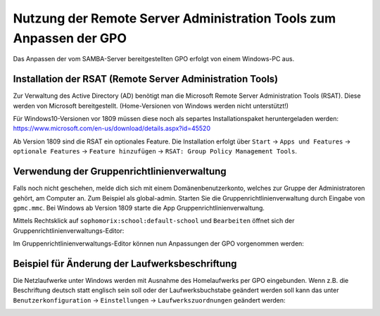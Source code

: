Nutzung der Remote Server Administration Tools zum Anpassen der GPO
===================================================================

.. sectionauthor:: `@michael_kohls <https://ask.linuxmuster.net/u/michael_kohls>`_

Das Anpassen der vom SAMBA-Server bereitgestellten GPO erfolgt von einem Windows-PC aus.

Installation der RSAT (Remote Server Administration Tools)
----------------------------------------------------------
Zur Verwaltung des Active Directory (AD) benötigt man die Microsoft Remote Server Administration Tools (RSAT). Diese werden von Microsoft bereitgestellt. (Home-Versionen von Windows werden nicht unterstützt!)

Für Windows10-Versionen vor 1809 müssen diese noch als separtes Installationspaket heruntergeladen werden: https://www.microsoft.com/en-us/download/details.aspx?id=45520

Ab Version 1809 sind die RSAT ein optionales Feature. Die Installation erfolgt über ``Start`` -> ``Apps und Features`` -> ``optionale Features`` -> ``Feature hinzufügen`` -> ``RSAT: Group Policy Management Tools``.

Verwendung der Gruppenrichtlinienverwaltung
-------------------------------------------
Falls noch nicht geschehen, melde dich sich mit einem Domänenbenutzerkonto, welches zur Gruppe der Administratoren gehört, am Computer an. Zum Beispiel als global-admin. Starten Sie die Gruppenrichtlinienverwaltung durch Eingabe von ``gpmc.mmc``. Bei Windows ab Version 1809 starte die App Gruppenrichtlinienverwaltung.

.. image:: media/01-gpmc.png
  :alt: GPMC
   :align: center
   
Mittels Rechtsklick auf ``sophomorix:school:default-school`` und ``Bearbeiten`` öffnet sich der Gruppenrichtlinienverwaltungs-Editor:

.. image:: media/02-gruppenrichtlinienverwaltungs-editor.png
  :alt: GPMC
   :align: center

Im Gruppenrichtlinienverwaltungs-Editor können nun Anpassungen der GPO vorgenommen werden:

Beispiel für Änderung der Laufwerksbeschriftung
-----------------------------------------------

Die Netzlaufwerke unter Windows werden mit Ausnahme des Homelaufwerks per GPO eingebunden. Wenn z.B. die Beschriftung deutsch statt englisch sein soll oder der Laufwerksbuchstabe geändert werden soll kann das unter ``Benutzerkonfiguration`` -> ``Einstellungen`` -> ``Laufwerkszuordnungen`` geändert werden:

.. image:: media/03-share-umbenennen.png
  :alt: GPMC
   :align: center
   
